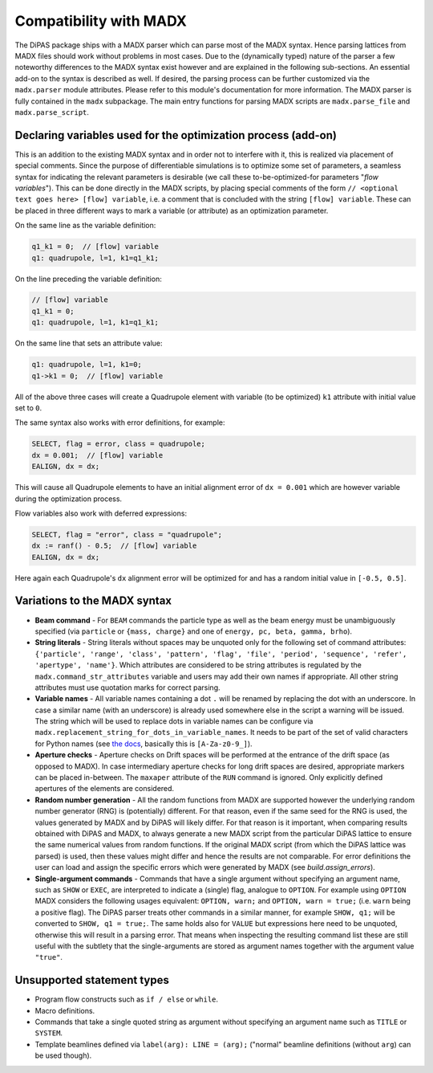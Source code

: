 Compatibility with MADX
=======================

The DiPAS package ships with a MADX parser which can parse most of the MADX syntax. Hence parsing lattices from
MADX files should work without problems in most cases.
Due to the (dynamically typed) nature of the parser a few noteworthy differences
to the MADX syntax exist however and are explained in the following sub-sections.
An essential add-on to the syntax is described as well.
If desired, the parsing process can be further customized via the ``madx.parser`` module attributes. Please
refer to this module's documentation for more information.
The MADX parser is fully contained in the ``madx`` subpackage. The main entry functions for parsing MADX scripts are
``madx.parse_file`` and ``madx.parse_script``.


Declaring variables used for the optimization process (add-on)
--------------------------------------------------------------

This is an addition to the existing MADX syntax and in order not to interfere with it, this is realized via placement of
special comments. Since the purpose of differentiable simulations is to optimize some set of parameters, a seamless
syntax for indicating the relevant parameters is desirable (we call these to-be-optimized-for parameters
"*flow variables*"). This can be done directly in the MADX scripts, by placing special comments of the form
``// <optional text goes here> [flow] variable``, i.e. a comment that is concluded with the string ``[flow] variable``.
These can be placed in three different ways to mark a variable (or attribute) as an optimization parameter.

On the same line as the variable definition:

.. code-block:: text

    q1_k1 = 0;  // [flow] variable
    q1: quadrupole, l=1, k1=q1_k1;

On the line preceding the variable definition:

.. code-block:: text

    // [flow] variable
    q1_k1 = 0;
    q1: quadrupole, l=1, k1=q1_k1;

On the same line that sets an attribute value:

.. code-block:: text

    q1: quadrupole, l=1, k1=0;
    q1->k1 = 0;  // [flow] variable

All of the above three cases will create a Quadrupole element with variable (to be optimized) ``k1`` attribute with
initial value set to ``0``.

The same syntax also works with error definitions, for example:

.. code-block:: text

    SELECT, flag = error, class = quadrupole;
    dx = 0.001;  // [flow] variable
    EALIGN, dx = dx;

This will cause all Quadrupole elements to have an initial alignment error of ``dx = 0.001`` which are however variable
during the optimization process.

Flow variables also work with deferred expressions:

.. code-block:: text

    SELECT, flag = "error", class = "quadrupole";
    dx := ranf() - 0.5;  // [flow] variable
    EALIGN, dx = dx;

Here again each Quadrupole's ``dx`` alignment error will be optimized for and has a random initial value in
``[-0.5, 0.5]``.


Variations to the MADX syntax
-----------------------------

* **Beam command** - For ``BEAM`` commands the particle type as well as the beam energy must be unambiguously specified
  (via ``particle`` or ``{mass, charge}`` and one of ``energy, pc, beta, gamma, brho``).
* **String literals** - String literals without spaces may be unquoted only for the following set of command attributes:
  ``{'particle', 'range', 'class', 'pattern', 'flag', 'file', 'period', 'sequence', 'refer', 'apertype', 'name'}``.
  Which attributes are considered to be string attributes is regulated by the ``madx.command_str_attributes`` variable
  and users may add their own names if appropriate. All other string attributes must use quotation marks for correct parsing.
* **Variable names** - All variable names containing a dot ``.`` will be renamed by replacing the dot with an underscore.
  In case a similar name (with an underscore) is already used somewhere else in the script a warning will be issued.
  The string which will be used to replace dots in variable names can be configure via
  ``madx.replacement_string_for_dots_in_variable_names``. It needs to be part of the set of valid characters for Python names
  (see `the docs <https://docs.python.org/3/reference/lexical_analysis.html#identifiers>`__, basically this is ``[A-Za-z0-9_]``).
* **Aperture checks** - Aperture checks on Drift spaces will be performed at the entrance of the drift space (as opposed to MADX).
  In case intermediary aperture checks for long drift spaces are desired, appropriate markers can be placed in-between.
  The ``maxaper`` attribute of the ``RUN`` command is ignored. Only explicitly defined apertures of the elements are considered.
* **Random number generation** - All the random functions from MADX are supported however the underlying random
  number generator (RNG) is (potentially) different. For that reason, even if the same seed for the RNG is used,
  the values generated by MADX and by DiPAS will likely differ. For that reason is it important, when comparing results
  obtained with DiPAS and MADX, to always generate a new MADX script from the particular DiPAS lattice to
  ensure the same numerical values from random functions. If the original MADX script (from which the DiPAS lattice was
  parsed) is used, then these values might differ and hence the results are not comparable.
  For error definitions the user can load and assign the specific errors which were generated by MADX (see `build.assign_errors`).
* **Single-argument commands** - Commands that have a single argument without specifying an argument name, such as
  ``SHOW`` or ``EXEC``, are interpreted to indicate a (single) flag, analogue to ``OPTION``. For example using ``OPTION``
  MADX considers the following usages equivalent: ``OPTION, warn;`` and ``OPTION, warn = true;`` (i.e. ``warn`` being a
  positive flag). The DiPAS parser treats other commands in a similar manner, for example ``SHOW, q1;`` will be converted to
  ``SHOW, q1 = true;``. The same holds also for ``VALUE`` but expressions here need to be unquoted, otherwise this will
  result in a parsing error. That means when inspecting the resulting command list these are still useful with the
  subtlety that the single-arguments are stored as argument names together with the argument value ``"true"``.


Unsupported statement types
---------------------------

* Program flow constructs such as ``if / else`` or ``while``.
* Macro definitions.
* Commands that take a single quoted string as argument without specifying an argument name such as ``TITLE`` or ``SYSTEM``.
* Template beamlines defined via ``label(arg): LINE = (arg);`` ("normal" beamline definitions (without ``arg``) can be
  used though).
